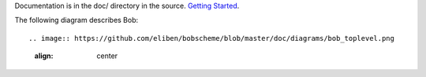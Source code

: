 Documentation is in the doc/ directory in the source.
`Getting Started <https://github.com/eliben/bobscheme/blob/master/doc/bob_getting_started.rst>`_.

The following diagram describes Bob::

.. image:: https://github.com/eliben/bobscheme/blob/master/doc/diagrams/bob_toplevel.png
  :align: center

